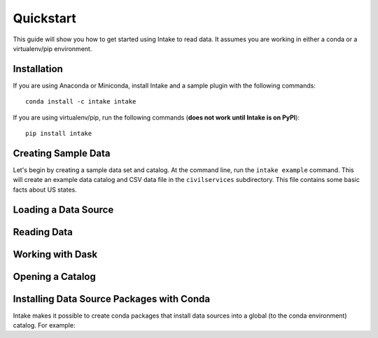 Quickstart
==========

This guide will show you how to get started using Intake to read data.  It assumes you are working in either a conda or a virtualenv/pip environment.

Installation
------------

If you are using Anaconda or Miniconda, install Intake and a sample plugin with the following commands::

    conda install -c intake intake

If you are using virtualenv/pip, run the following commands (**does not work until Intake is on PyPI**)::

    pip install intake

Creating Sample Data
--------------------

Let's begin by creating a sample data set and catalog.  At the command line, run the ``intake example`` command.  This will create an example data catalog and CSV data file in the ``civilservices`` subdirectory.  This file contains some basic facts about US states.

Loading a Data Source
---------------------



Reading Data
------------



Working with Dask
-----------------


Opening a Catalog
-----------------


Installing Data Source Packages with Conda
------------------------------------------

Intake makes it possible to create conda packages that install data sources into a global (to the conda environment) catalog.  For example:


